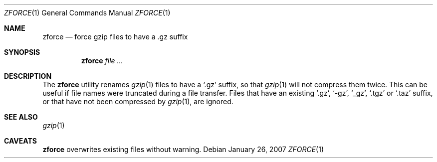 .\"	$NetBSD: zforce.1,v 1.2 2003/12/28 12:43:43 wiz Exp $
.\"	$OpenBSD: zforce.1,v 1.1 2003/07/29 11:50:09 otto Exp $
.\"
.\" Copyright (c) 2003 Otto Moerbeek <otto@drijf.net>
.\"
.\" Permission to use, copy, modify, and distribute this software for any
.\" purpose with or without fee is hereby granted, provided that the above
.\" copyright notice and this permission notice appear in all copies.
.\"
.\" THE SOFTWARE IS PROVIDED "AS IS" AND THE AUTHOR DISCLAIMS ALL WARRANTIES
.\" WITH REGARD TO THIS SOFTWARE INCLUDING ALL IMPLIED WARRANTIES OF
.\" MERCHANTABILITY AND FITNESS. IN NO EVENT SHALL THE AUTHOR BE LIABLE FOR
.\" ANY SPECIAL, DIRECT, INDIRECT, OR CONSEQUENTIAL DAMAGES OR ANY DAMAGES
.\" WHATSOEVER RESULTING FROM LOSS OF USE, DATA OR PROFITS, WHETHER IN AN
.\" ACTION OF CONTRACT, NEGLIGENCE OR OTHER TORTIOUS ACTION, ARISING OUT OF
.\" OR IN CONNECTION WITH THE USE OR PERFORMANCE OF THIS SOFTWARE.
.\"
.\" $FreeBSD: releng/12.0/usr.bin/gzip/zforce.1 166255 2007-01-26 10:19:08Z delphij $
.Dd January 26, 2007
.Dt ZFORCE 1
.Os
.Sh NAME
.Nm zforce
.Nd force gzip files to have a .gz suffix
.Sh SYNOPSIS
.Nm zforce
.Ar
.Sh DESCRIPTION
The
.Nm
utility renames
.Xr gzip 1
files to have a
.Sq .gz
suffix, so that
.Xr gzip 1
will not compress them twice.
This can be useful if file names were truncated during a file transfer.
Files that have an existing
.Sq .gz ,
.Sq -gz ,
.Sq _gz ,
.Sq .tgz
or
.Sq .taz
suffix, or that have not been compressed by
.Xr gzip 1 ,
are ignored.
.Sh SEE ALSO
.Xr gzip 1
.Sh CAVEATS
.Nm
overwrites existing files without warning.
